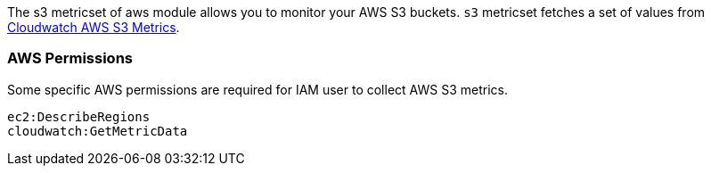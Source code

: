The s3 metricset of aws module allows you to monitor your AWS S3 buckets. `s3` metricset fetches a set of values from
https://docs.aws.amazon.com/AmazonS3/latest/dev/cloudwatch-monitoring.html[Cloudwatch AWS S3 Metrics].

=== AWS Permissions
Some specific AWS permissions are required for IAM user to collect AWS S3 metrics.
----
ec2:DescribeRegions
cloudwatch:GetMetricData
----
